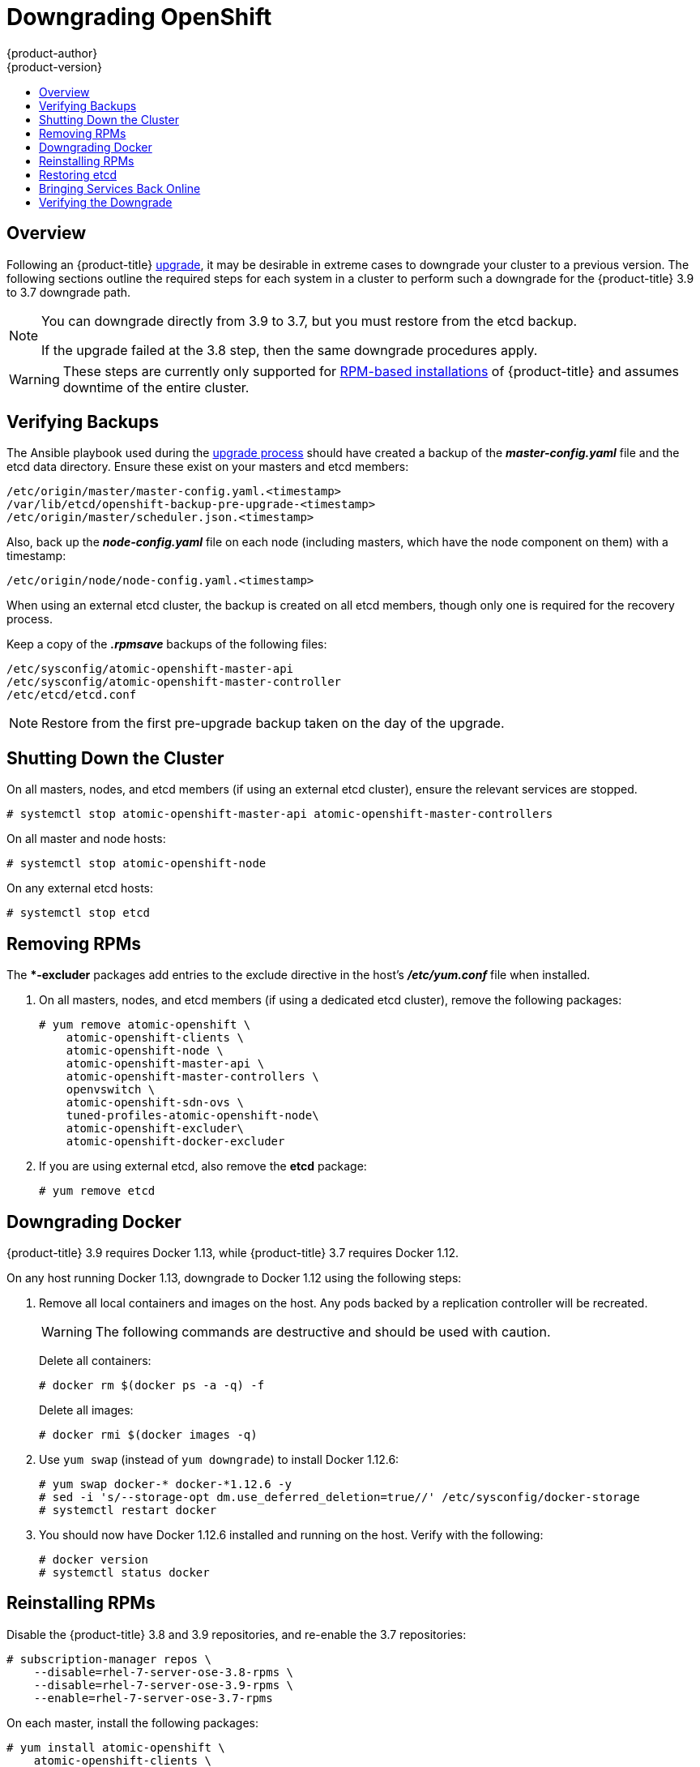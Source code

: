 [[install-config-downgrade]]
= Downgrading OpenShift
{product-author}
{product-version}
:icons: font
:experimental:
:toc: macro
:toc-title:
:prewrap!:
:description: Manual steps to revert {product-title} to a previous version following an upgrade.
:keywords: yum

toc::[]

== Overview

Following an {product-title}
xref:../upgrading/index.adoc#install-config-upgrading-index[upgrade],
it may be desirable in extreme cases to downgrade your cluster to a previous
version. The following sections outline the required steps for each system in a
cluster to perform such a downgrade for the {product-title} 3.9 to 3.7 downgrade
path.

[NOTE]
====
You can downgrade directly from 3.9 to 3.7, but you must restore from the etcd
backup.

If the upgrade failed at the 3.8 step, then the same downgrade procedures apply.
====

[WARNING]
====
These steps are currently only supported for
xref:../install_config/install/rpm_vs_containerized.adoc#install-config-install-rpm-vs-containerized[RPM-based
installations] of {product-title} and assumes downtime of the entire cluster.
====

[[downgrade-verifying-backups]]
== Verifying Backups

The Ansible playbook used during the
xref:../upgrading/index.adoc#install-config-upgrading-index[upgrade
process] should have created a backup of the *_master-config.yaml_* file and the
etcd data directory. Ensure these exist on your masters and etcd members:

----
/etc/origin/master/master-config.yaml.<timestamp>
/var/lib/etcd/openshift-backup-pre-upgrade-<timestamp>
/etc/origin/master/scheduler.json.<timestamp>
----

Also, back up the *_node-config.yaml_* file on each node (including masters,
which have the node component on them) with a timestamp:

----
/etc/origin/node/node-config.yaml.<timestamp>
----

When using an external etcd cluster, the backup is created on all etcd
members, though only one is required for the recovery process.

Keep a copy of the *_.rpmsave_* backups of the following files:

----
/etc/sysconfig/atomic-openshift-master-api
/etc/sysconfig/atomic-openshift-master-controller
/etc/etcd/etcd.conf
----

[NOTE]
====
Restore from the first pre-upgrade backup taken on the day of the upgrade.
====

[[downgrade-shutting-down-the-cluster]]
== Shutting Down the Cluster

On all masters, nodes, and etcd members (if using an external etcd cluster),
ensure the relevant services are stopped.

----
# systemctl stop atomic-openshift-master-api atomic-openshift-master-controllers
----

On all master and node hosts:

----
# systemctl stop atomic-openshift-node
----

On any external etcd hosts:

----
# systemctl stop etcd
----

[[downgrade-removing-rpms]]
== Removing RPMs

The **-excluder* packages add entries to the exclude directive in the host’s
*_/etc/yum.conf_* file when installed.

. On all masters, nodes, and etcd members (if using a dedicated etcd cluster),
remove the following packages:
+
----
# yum remove atomic-openshift \
    atomic-openshift-clients \
    atomic-openshift-node \
    atomic-openshift-master-api \
    atomic-openshift-master-controllers \
    openvswitch \
    atomic-openshift-sdn-ovs \
    tuned-profiles-atomic-openshift-node\
    atomic-openshift-excluder\
    atomic-openshift-docker-excluder
----

. If you are using external etcd, also remove the *etcd* package:
+
----
# yum remove etcd
----

[[downgrade-docker]]
== Downgrading Docker

{product-title} 3.9 requires Docker 1.13, while {product-title} 3.7 requires Docker 1.12.

On any host running Docker 1.13, downgrade to Docker 1.12 using the following steps:

. Remove all local containers and images on the host. Any pods backed by a
replication controller will be recreated.
+
[WARNING]
====
The following commands are destructive and should be used with caution.
====
+
Delete all containers:
+
----
# docker rm $(docker ps -a -q) -f
----
+
Delete all images:
+
----
# docker rmi $(docker images -q)
----

. Use `yum swap` (instead of `yum downgrade`) to install Docker 1.12.6:
+
----
# yum swap docker-* docker-*1.12.6 -y
# sed -i 's/--storage-opt dm.use_deferred_deletion=true//' /etc/sysconfig/docker-storage
# systemctl restart docker
----

. You should now have Docker 1.12.6 installed and running on the host. Verify
with the following:
+
----
# docker version
# systemctl status docker
----

[[downgrade-reinstalling-rpms]]
== Reinstalling RPMs

Disable the {product-title} 3.8 and 3.9 repositories, and re-enable the 3.7
repositories:

----
# subscription-manager repos \
    --disable=rhel-7-server-ose-3.8-rpms \
    --disable=rhel-7-server-ose-3.9-rpms \
    --enable=rhel-7-server-ose-3.7-rpms
----

On each master, install the following packages:

----
# yum install atomic-openshift \
    atomic-openshift-clients \
    atomic-openshift-node \
    atomic-openshift-master-api \
    atomic-openshift-master-controllers \
    openvswitch \
    atomic-openshift-sdn-ovs \
    tuned-profiles-atomic-openshift-node \
    atomic-openshift-excluder \
    atomic-openshift-docker-excluder
----

On each node, install the following packages:

----
# yum install atomic-openshift \
    atomic-openshift-node \
    openvswitch \
    atomic-openshift-sdn-ovs \
    tuned-profiles-atomic-openshift-node \
    atomic-openshift-excluder \
    atomic-openshift-docker-excluder
----

If using an external etcd cluster, install the following package on each etcd
member:

----
# yum install etcd
----

[[downgrade-restore-etcd]]
== Restoring etcd

See
xref:../admin_guide/backup_restore.adoc#admin-guide-backup-and-restore[Backup
and Restore].

[[downgrade-bringing-openshift-services-back-online]]
== Bringing Services Back Online

See xref:../admin_guide/backup_restore.adoc#bringing-openshift-services-back-online[Backup and Restore].

[[verifying-the-downgrade]]
== Verifying the Downgrade

. To verify the downgrade, first check that all nodes are marked as *Ready*:
+
----
# oc get nodes
NAME                        STATUS                     AGE
master.example.com          Ready,SchedulingDisabled   165d
node1.example.com           Ready                      165d
node2.example.com           Ready                      165d
----

. Then, verify that you are running the expected versions of the *docker-registry*
and *router* images, if deployed:
+
----
ifdef::openshift-enterprise[]
# oc get -n default dc/docker-registry -o json | grep \"image\"
    "image": "openshift3/ose-docker-registry:v3.7.23",
# oc get -n default dc/router -o json | grep \"image\"
    "image": "openshift3/ose-haproxy-router:v3.7.23",
----

. You can use the
xref:../admin_guide/diagnostics_tool.adoc#admin-guide-diagnostics-tool[diagnostics
tool] on the master to look for common issues and provide suggestions:
+
----
# oc adm diagnostics
...
[Note] Summary of diagnostics execution:
[Note] Completed with no errors or warnings seen.
----
